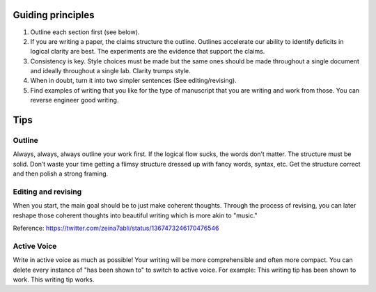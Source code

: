 ===================
Guiding principles
===================



1. Outline each section first (see below).  
   
2.  If you are writing a paper, the claims structure the outline. Outlines accelerate our ability to identify deficits in logical clarity are best. The experiments are the evidence that support the claims. 	
   
3. Consistency is key. Style choices must be made but the same ones should be made throughout a single document and ideally throughout a single lab. 	Clarity trumps style. 


4. When in doubt, turn it into two simpler sentences (See editing/revising). 
   
5.	Find examples of writing that you like for the type of manuscript that you are writing and work from those. You can reverse engineer good writing.


===================
Tips
===================

Outline
==========================
Always, always, always outline your work first. If the logical flow sucks, the words don’t matter. The structure must be solid. Don’t waste your time getting a flimsy structure dressed up with fancy words, syntax, etc. Get the structure correct and then polish a strong framing.

Editing and revising
==========================
When you start, the main goal should be to just make coherent thoughts. Through the process of revising, you can later reshape those coherent thoughts into beautiful writing which is more akin to "music." 
 
Reference: https://twitter.com/zeina7abli/status/1367473246170476546

Active Voice
==========================
Write in active voice as much as possible! Your writing will be more comprehensible and often more compact. 
You can delete every instance of "has been shown to" to switch to active voice. 
For example:
This writing tip has been shown to work. 
This writing tip works.
 

